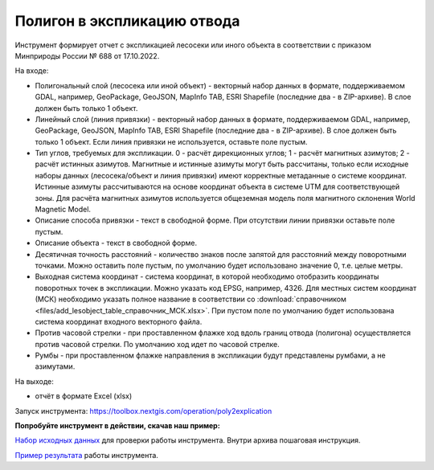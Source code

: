 Полигон в экспликацию отвода
============================

Инструмент формирует отчет с экспликацией лесосеки или иного объекта в соответствии с приказом Минприроды России № 688 от 17.10.2022.

На входе:

* Полигональный слой (лесосека или иной объект) - векторный набор данных в формате, поддерживаемом GDAL, например, GeoPackage, GeoJSON, MapInfo TAB, ESRI Shapefile (последние два - в ZIP-архиве). В слое должен быть только 1 объект.
* Линейный слой (линия привязки) - векторный набор данных в формате, поддерживаемом GDAL, например, GeoPackage, GeoJSON, MapInfo TAB, ESRI Shapefile (последние два - в ZIP-архиве). В слое должен быть только 1 объект. Если линия привязки не используется, оставьте поле пустым.
* Тип углов, требуемых для экспликации. 0 - расчёт дирекционных углов; 1 - расчёт магнитных азимутов; 2 - расчёт истинных азимутов. Магнитные и истинные азимуты могут быть рассчитаны, только если исходные наборы данных (лесосека/объект и линия привязки) имеют корректные метаданные о системе координат. Истинные азимуты рассчитываются на основе координат объекта в системе UTM для соответствующей зоны. Для расчёта магнитных азимутов используется общеземная модель поля магнитного склонения World Magnetic Model. 
* Описание способа привязки - текст в свободной форме. При отсутствии линии привязки оставьте поле пустым.
* Описание объекта - текст в свободной форме.
* Десятичная точность расстояний - количество знаков после запятой для расстояний между поворотными точками. Можно оставить поле пустым, по умолчанию будет использовано значение 0, т.е. целые метры.
* Выходная система координат - система координат, в которой необходимо отобразить координаты поворотных точек в экспликации. Можно указать код EPSG, например, 4326. Для местных систем координат (МСК) необходимо указать полное название в соответствии со :download:`справочником <files/add_lesobject_table_справочник_МСК.xlsx>`. При пустом поле по умолчанию будет использована система координат входного векторного файла.
* Против часовой стрелки - при проставленном флажке ход вдоль границ отвода (полигона) осуществляется против часовой стрелки. По умолчанию ход идет по часовой стрелке.
* Румбы - при проставленном флажке направления в экспликации будут представлены румбами, а не азимутами.

На выходе:

*  отчёт в формате Excel (xlsx)

Запуск инструмента: https://toolbox.nextgis.com/operation/poly2explication

**Попробуйте инструмент в действии, скачав наш пример:**

`Набор исходных данных <https://nextgis.ru/data/toolbox/poly2explication/poly2explication_inputs_ru.zip>`_ для проверки работы инструмента. Внутри архива пошаговая инструкция.

`Пример результата <https://nextgis.ru/data/toolbox/poly2explication/poly2explication_outputs_ru.zip>`_ работы инструмента.

   
